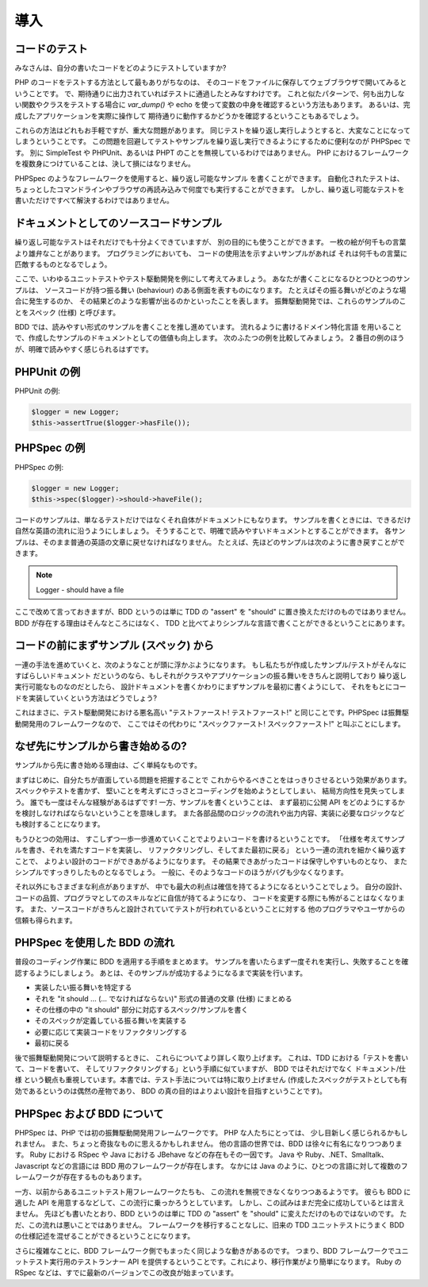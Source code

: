 導入
============

コードのテスト
-----------------

みなさんは、自分の書いたコードをどのようにテストしていますか?

PHP のコードをテストする方法として最もありがちなのは、
そのコードをファイルに保存してウェブブラウザで開いてみるということです。
で、期待通りに出力されていればテストに通過したとみなすわけです。
これと似たパターンで、何も出力しない関数やクラスをテストする場合に
`var_dump()` や echo を使って変数の中身を確認するという方法もあります。
あるいは、完成したアプリケーションを実際に操作して
期待通りに動作するかどうかを確認するということもあるでしょう。

これらの方法はどれもお手軽ですが、重大な問題があります。
同じテストを繰り返し実行しようとすると、大変なことになってしまうということです。
この問題を回避してテストやサンプルを繰り返し実行できるようにするために便利なのが
PHPSpec です。
別に SimpleTest や PHPUnit、あるいは PHPT のことを無視しているわけではありません。
PHP におけるフレームワークを複数身につけていることは、決して損にはなりません。

PHPSpec のようなフレームワークを使用すると、繰り返し可能なサンプル
を書くことができます。
自動化されたテストは、
ちょっとしたコマンドラインやブラウザの再読み込みで何度でも実行することができます。
しかし、繰り返し可能なテストを書いただけですべて解決するわけではありません。

ドキュメントとしてのソースコードサンプル
----------------------------------------

繰り返し可能なテストはそれだけでも十分よくできていますが、
別の目的にも使うことができます。
一枚の絵が何千もの言葉より雄弁なことがあります。
プログラミングにおいても、
コードの使用法を示すよいサンプルがあれば
それは何千もの言葉に匹敵するものとなるでしょう。

ここで、いわゆるユニットテストやテスト駆動開発を例にして考えてみましょう。
あなたが書くことになるひとつひとつのサンプルは、
ソースコードが持つ振る舞い (behaviour) のある側面を表すものになります。
たとえばその振る舞いがどのような場合に発生するのか、
その結果どのような影響が出るのかといったことを表します。
振舞駆動開発では、これらのサンプルのことをスペック
(仕様) と呼びます。

BDD では、読みやすい形式のサンプルを書くことを推し進めています。
流れるように書けるドメイン特化言語
を用いることで、作成したサンプルのドキュメントとしての価値も向上します。
次のふたつの例を比較してみましょう。
2 番目の例のほうが、明確で読みやすく感じられるはずです。

PHPUnit の例
--------------------

PHPUnit の例:

.. code-block:: php

    $logger = new Logger;
    $this->assertTrue($logger->hasFile());

PHPSpec の例
--------------------

PHPSpec の例:

.. code-block:: php

    $logger = new Logger;
    $this->spec($logger)->should->haveFile();

コードのサンプルは、単なるテストだけではなくそれ自体がドキュメントにもなります。
サンプルを書くときには、できるだけ自然な英語の流れに沿うようにしましょう。
そうすることで、明確で読みやすいドキュメントとすることができます。
各サンプルは、そのまま普通の英語の文章に戻せなければなりません。
たとえば、先ほどのサンプルは次のように書き戻すことができます。

.. note::

      Logger
      - should have a file

ここで改めて言っておきますが、BDD というのは単に TDD
の "assert" を "should" に置き換えただけのものではありません。
BDD が存在する理由はそんなところにはなく、
TDD と比べてよりシンプルな言語で書くことができるということにあります。

コードの前にまずサンプル (スペック) から
--------------------------------------------

一連の手法を進めていくと、次のようなことが頭に浮かぶようになります。
もし私たちが作成したサンプル/テストがそんなにすばらしいドキュメント
だというのなら、もしそれがクラスやアプリケーションの振る舞いをきちんと説明しており
繰り返し実行可能なものなのだとしたら、
設計ドキュメントを書くかわりにまずサンプルを最初に書くようにして、
それをもとにコードを実装していくという方法はどうでしょう?

これはまさに、テスト駆動開発における悪名高い "テストファースト! テストファースト!"
と同じことです。PHPSpec は振舞駆動開発用のフレームワークなので、
ここではその代わりに "スペックファースト! スペックファースト!"
と叫ぶことにします。

なぜ先にサンプルから書き始めるの?
---------------------------------

サンプルから先に書き始める理由は、ごく単純なものです。

まずはじめに、自分たちが直面している問題を把握することで
これからやるべきことをはっきりさせるという効果があります。
スペックやテストを書かず、
堅いことを考えずにさっさとコーディングを始めようとしてしまい、
結局方向性を見失ってしまう。
誰でも一度はそんな経験があるはずです!
一方、サンプルを書くということは、
まず最初に公開 API をどのようにするかを検討しなければならないということを意味します。
また各部品間のロジックの流れや出力内容、実装に必要なロジックなども検討することになります。

もうひとつの効用は、
すこしずつ一歩一歩進めていくことでよりよいコードを書けるということです。
「仕様を考えてサンプルを書き、それを満たすコードを実装し、
リファクタリングし、そしてまた最初に戻る」
という一連の流れを細かく繰り返すことで、
よりよい設計のコードができあがるようになります。
その結果できあがったコードは保守しやすいものとなり、
またシンプルですっきりしたものとなるでしょう。
一般に、そのようなコードのほうがバグも少なくなります。

それ以外にもさまざまな利点がありますが、
中でも最大の利点は確信を持てるようになるということでしょう。
自分の設計、コードの品質、プログラマとしてのスキルなどに自信が持てるようになり、
コードを変更する際にも怖がることはなくなります。
また、ソースコードがきちんと設計されていてテストが行われているということに対する
他のプログラマやユーザからの信頼も得られます。

PHPSpec を使用した BDD の流れ
---------------------------------

普段のコーディング作業に BDD を適用する手順をまとめます。
サンプルを書いたらまず一度それを実行し、失敗することを確認するようにしましょう。
あとは、そのサンプルが成功するようになるまで実装を行います。

* 実装したい振る舞いを特定する
* それを "it should ... (... でなければならない)" 形式の普通の文章 (仕様) にまとめる
* その仕様の中の "it should" 部分に対応するスペック/サンプルを書く
* そのスペックが定義している振る舞いを実装する
* 必要に応じて実装コードをリファクタリングする
* 最初に戻る

後で振舞駆動開発について説明するときに、
これらについてより詳しく取り上げます。
これは、TDD における「テストを書いて、コードを書いて、
そしてリファクタリングする」という手順に似ていますが、
BDD ではそれだけでなく ドキュメント/仕様
という観点も重視しています。本書では、テスト手法については特に取り上げません
(作成したスペックがテストとしても有効であるというのは偶然の産物であり、
BDD の真の目的はよりよい設計を目指すということです)。

PHPSpec および BDD について
---------------------------

PHPSpec は、PHP では初の振舞駆動開発用フレームワークです。
PHP な人たちにとっては、
少し目新しく感じられるかもしれません。
また、ちょっと奇抜なものに思えるかもしれません。
他の言語の世界では、BDD は徐々に有名になりつつあります。
Ruby における RSpec や Java における JBehave
などの存在もその一因です。
Java や Ruby、.NET、Smalltalk、Javascript
などの言語には BDD 用のフレームワークが存在します。
なかには Java のように、ひとつの言語に対して複数のフレームワークが存在するものもあります。

一方、以前からあるユニットテスト用フレームワークたちも、
この流れを無視できなくなりつつあるようです。
彼らも BDD に適した API を用意するなどして、この流行に乗っかろうとしています。
しかし、この試みはまだ完全に成功しているとは言えません。
先ほども書いたとおり、BDD というのは単に TDD の
"assert" を "should" に変えただけのものではないのです。
ただ、この流れは悪いことではありません。
フレームワークを移行することなしに、旧来の TDD ユニットテストにうまく
BDD の仕様記述を混ぜることができるということになります。

さらに複雑なことに、BDD フレームワーク側でもまったく同じような動きがあるのです。
つまり、BDD フレームワークでユニットテスト実行用のテストランナー API
を提供するということです。これにより、移行作業がより簡単になります。
Ruby の RSpec
などは、すでに最新のバージョンでこの改良が始まっています。
